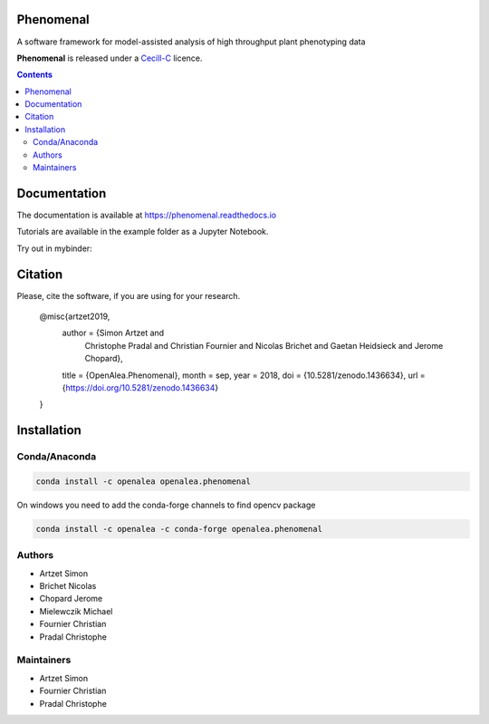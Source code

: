 .. image:: https://zenodo.org/badge/DOI/10.5281/zenodo.1436634.svg
   :target: https://doi.org/10.5281/zenodo.1436634

.. image:: https://anaconda.org/openalea/openalea.phenomenal/badges/license.svg
    :target: http://www.cecill.info/licences/Licence_CeCILL-C_V1-en.html
    :alt: Licence Status

.. image:: https://anaconda.org/openalea/openalea.phenomenal/badges/platforms.svg
    :target: https://anaconda.org/OpenAlea/openalea.phenomenal/files
    :alt: Platform supported Status

.. image:: https://anaconda.org/openalea/openalea.phenomenal/badges/version.svg
    :target: https://anaconda.org/OpenAlea/openalea.phenomenal
    :alt: The last version

.. image:: https://travis-ci.org/openalea/phenomenal.svg?branch=master
    :target: https://travis-ci.org/openalea/phenomenal
    :alt: Travis Status

.. image::  https://ci.appveyor.com/api/projects/status/k7up7iy2ur2wmipx/branch/master?svg=true
    :target: https://ci.appveyor.com/project/artzet-s/phenomenal
    :alt: Appveyor Status

.. image:: https://readthedocs.org/projects/phenomenal/badge/?version=latest
    :target: https://phenomenal.readthedocs.io/en/latest/?badge=latest
    :alt: Documentation Status


==========
Phenomenal
==========

A software framework for model-assisted analysis of high throughput
plant phenotyping data

**Phenomenal** is released under a `Cecill-C <http://www.cecill.info/licences/Licence_CeCILL-C_V1-en.html>`_ licence.


.. contents::

=============
Documentation
=============

The documentation is available at `<https://phenomenal.readthedocs.io>`_

Tutorials are available in the example folder as a Jupyter Notebook.

Try out in mybinder:

.. image:: https://mybinder.org/badge.svg
    :target: https://mybinder.org/v2/gh/openalea/phenomenal/master?filepath=examples
    :alt: Launch interactive phenomenal notebook with myBinder service

=============
Citation
=============

Please, cite the software, if you are using for your research.

      @misc{artzet2019,
        author       = {Simon Artzet and
                        Christophe Pradal and Christian Fournier and
                        Nicolas Brichet and Gaetan Heidsieck and
                        Jerome Chopard},
        title        = {OpenAlea.Phenomenal},
        month        = sep,
        year         = 2018,
        doi          = {10.5281/zenodo.1436634},
        url          = {https://doi.org/10.5281/zenodo.1436634}
      }

============
Installation
============

Conda/Anaconda
--------------

.. code:: shell

    conda install -c openalea openalea.phenomenal

On windows you need to add the conda-forge channels to find opencv package

.. code:: shell

    conda install -c openalea -c conda-forge openalea.phenomenal

Authors
-------

* Artzet	    Simon
* Brichet	    Nicolas
* Chopard       Jerome
* Mielewczik    Michael
* Fournier	    Christian
* Pradal        Christophe

Maintainers
-----------

* Artzet	    Simon
* Fournier	    Christian
* Pradal        Christophe

